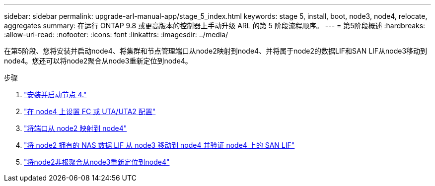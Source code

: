 ---
sidebar: sidebar 
permalink: upgrade-arl-manual-app/stage_5_index.html 
keywords: stage 5, install, boot, node3, node4, relocate, aggregates 
summary: 在运行 ONTAP 9.8 或更高版本的控制器上手动升级 ARL 的第 5 阶段流程顺序。 
---
= 第5阶段概述
:hardbreaks:
:allow-uri-read: 
:nofooter: 
:icons: font
:linkattrs: 
:imagesdir: ../media/


[role="lead"]
在第5阶段、您将安装并启动node4、将集群和节点管理端口从node2映射到node4、并将属于node2的数据LIF和SAN LIF从node3移动到node4。您还可以将node2聚合从node3重新定位到node4。

.步骤
. link:install_boot_node4.html["安装并启动节点 4."]
. link:set_fc_uta_uta2_config_node4.html["在 node4 上设置 FC 或 UTA/UTA2 配置"]
. link:map_ports_node2_node4.html["将端口从 node2 映射到 node4"]
. link:move_nas_lifs_node2_from_node3_node4_verify_san_lifs_node4.html["将 node2 拥有的 NAS 数据 LIF 从 node3 移动到 node4 并验证 node4 上的 SAN LIF"]
. link:relocate_node2_non_root_aggr_node3_node4.html["将node2非根聚合从node3重新定位到node4"]

